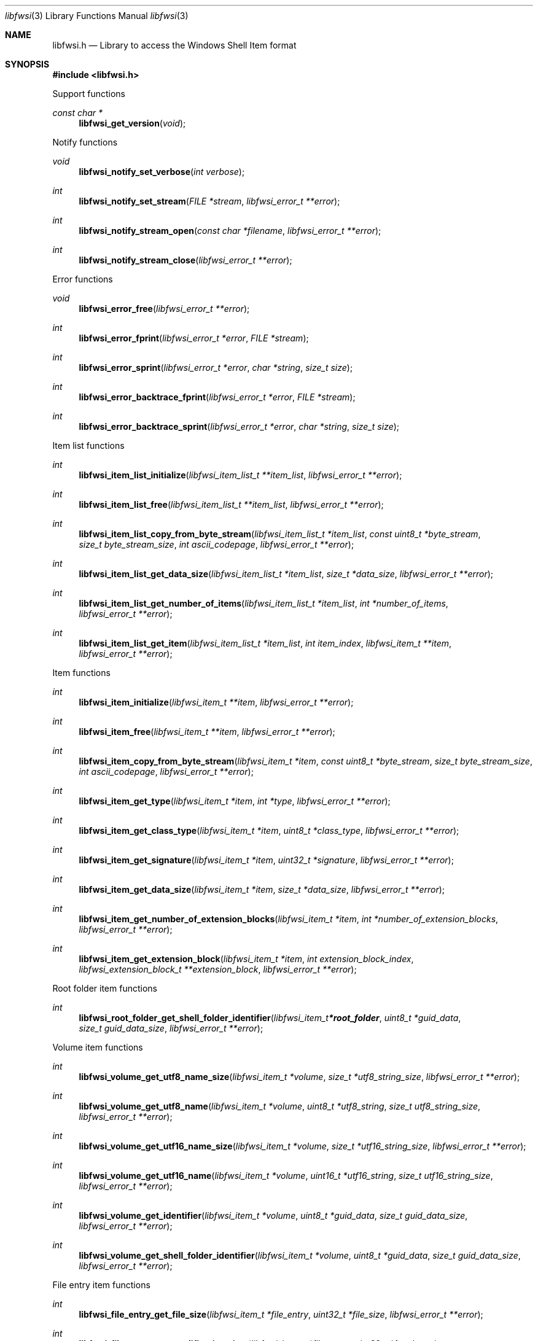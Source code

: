 .Dd February 24, 2024
.Dt libfwsi 3
.Os libfwsi
.Sh NAME
.Nm libfwsi.h
.Nd Library to access the Windows Shell Item format
.Sh SYNOPSIS
.In libfwsi.h
.Pp
Support functions
.Ft const char *
.Fn libfwsi_get_version "void"
.Pp
Notify functions
.Ft void
.Fn libfwsi_notify_set_verbose "int verbose"
.Ft int
.Fn libfwsi_notify_set_stream "FILE *stream" "libfwsi_error_t **error"
.Ft int
.Fn libfwsi_notify_stream_open "const char *filename" "libfwsi_error_t **error"
.Ft int
.Fn libfwsi_notify_stream_close "libfwsi_error_t **error"
.Pp
Error functions
.Ft void
.Fn libfwsi_error_free "libfwsi_error_t **error"
.Ft int
.Fn libfwsi_error_fprint "libfwsi_error_t *error" "FILE *stream"
.Ft int
.Fn libfwsi_error_sprint "libfwsi_error_t *error" "char *string" "size_t size"
.Ft int
.Fn libfwsi_error_backtrace_fprint "libfwsi_error_t *error" "FILE *stream"
.Ft int
.Fn libfwsi_error_backtrace_sprint "libfwsi_error_t *error" "char *string" "size_t size"
.Pp
Item list functions
.Ft int
.Fn libfwsi_item_list_initialize "libfwsi_item_list_t **item_list" "libfwsi_error_t **error"
.Ft int
.Fn libfwsi_item_list_free "libfwsi_item_list_t **item_list" "libfwsi_error_t **error"
.Ft int
.Fn libfwsi_item_list_copy_from_byte_stream "libfwsi_item_list_t *item_list" "const uint8_t *byte_stream" "size_t byte_stream_size" "int ascii_codepage" "libfwsi_error_t **error"
.Ft int
.Fn libfwsi_item_list_get_data_size "libfwsi_item_list_t *item_list" "size_t *data_size" "libfwsi_error_t **error"
.Ft int
.Fn libfwsi_item_list_get_number_of_items "libfwsi_item_list_t *item_list" "int *number_of_items" "libfwsi_error_t **error"
.Ft int
.Fn libfwsi_item_list_get_item "libfwsi_item_list_t *item_list" "int item_index" "libfwsi_item_t **item" "libfwsi_error_t **error"
.Pp
Item functions
.Ft int
.Fn libfwsi_item_initialize "libfwsi_item_t **item" "libfwsi_error_t **error"
.Ft int
.Fn libfwsi_item_free "libfwsi_item_t **item" "libfwsi_error_t **error"
.Ft int
.Fn libfwsi_item_copy_from_byte_stream "libfwsi_item_t *item" "const uint8_t *byte_stream" "size_t byte_stream_size" "int ascii_codepage" "libfwsi_error_t **error"
.Ft int
.Fn libfwsi_item_get_type "libfwsi_item_t *item" "int *type" "libfwsi_error_t **error"
.Ft int
.Fn libfwsi_item_get_class_type "libfwsi_item_t *item" "uint8_t *class_type" "libfwsi_error_t **error"
.Ft int
.Fn libfwsi_item_get_signature "libfwsi_item_t *item" "uint32_t *signature" "libfwsi_error_t **error"
.Ft int
.Fn libfwsi_item_get_data_size "libfwsi_item_t *item" "size_t *data_size" "libfwsi_error_t **error"
.Ft int
.Fn libfwsi_item_get_number_of_extension_blocks "libfwsi_item_t *item" "int *number_of_extension_blocks" "libfwsi_error_t **error"
.Ft int
.Fn libfwsi_item_get_extension_block "libfwsi_item_t *item" "int extension_block_index" "libfwsi_extension_block_t **extension_block" "libfwsi_error_t **error"
.Pp
Root folder item functions
.Ft int
.Fn libfwsi_root_folder_get_shell_folder_identifier "libfwsi_item_t *root_folder" "uint8_t *guid_data" "size_t guid_data_size" "libfwsi_error_t **error"
.Pp
Volume item functions
.Ft int
.Fn libfwsi_volume_get_utf8_name_size "libfwsi_item_t *volume" "size_t *utf8_string_size" "libfwsi_error_t **error"
.Ft int
.Fn libfwsi_volume_get_utf8_name "libfwsi_item_t *volume" "uint8_t *utf8_string" "size_t utf8_string_size" "libfwsi_error_t **error"
.Ft int
.Fn libfwsi_volume_get_utf16_name_size "libfwsi_item_t *volume" "size_t *utf16_string_size" "libfwsi_error_t **error"
.Ft int
.Fn libfwsi_volume_get_utf16_name "libfwsi_item_t *volume" "uint16_t *utf16_string" "size_t utf16_string_size" "libfwsi_error_t **error"
.Ft int
.Fn libfwsi_volume_get_identifier "libfwsi_item_t *volume" "uint8_t *guid_data" "size_t guid_data_size" "libfwsi_error_t **error"
.Ft int
.Fn libfwsi_volume_get_shell_folder_identifier "libfwsi_item_t *volume" "uint8_t *guid_data" "size_t guid_data_size" "libfwsi_error_t **error"
.Pp
File entry item functions
.Ft int
.Fn libfwsi_file_entry_get_file_size "libfwsi_item_t *file_entry" "uint32_t *file_size" "libfwsi_error_t **error"
.Ft int
.Fn libfwsi_file_entry_get_modification_time "libfwsi_item_t *file_entry" "uint32_t *fat_date_time" "libfwsi_error_t **error"
.Ft int
.Fn libfwsi_file_entry_get_file_attribute_flags "libfwsi_item_t *file_entry" "uint32_t *file_attribute_flags" "libfwsi_error_t **error"
.Ft int
.Fn libfwsi_file_entry_get_utf8_name_size "libfwsi_item_t *file_entry" "size_t *utf8_string_size" "libfwsi_error_t **error"
.Ft int
.Fn libfwsi_file_entry_get_utf8_name "libfwsi_item_t *file_entry" "uint8_t *utf8_string" "size_t utf8_string_size" "libfwsi_error_t **error"
.Ft int
.Fn libfwsi_file_entry_get_utf16_name_size "libfwsi_item_t *file_entry" "size_t *utf16_string_size" "libfwsi_error_t **error"
.Ft int
.Fn libfwsi_file_entry_get_utf16_name "libfwsi_item_t *file_entry" "uint16_t *utf16_string" "size_t utf16_string_size" "libfwsi_error_t **error"
.Pp
Network location item functions
.Ft int
.Fn libfwsi_network_location_get_utf8_location_size "libfwsi_item_t *network_location" "size_t *utf8_string_size" "libfwsi_error_t **error"
.Ft int
.Fn libfwsi_network_location_get_utf8_location "libfwsi_item_t *network_location" "uint8_t *utf8_string" "size_t utf8_string_size" "libfwsi_error_t **error"
.Ft int
.Fn libfwsi_network_location_get_utf16_location_size "libfwsi_item_t *network_location" "size_t *utf16_string_size" "libfwsi_error_t **error"
.Ft int
.Fn libfwsi_network_location_get_utf16_location "libfwsi_item_t *network_location" "uint16_t *utf16_string" "size_t utf16_string_size" "libfwsi_error_t **error"
.Ft int
.Fn libfwsi_network_location_get_utf8_description_size "libfwsi_item_t *network_location" "size_t *utf8_string_size" "libfwsi_error_t **error"
.Ft int
.Fn libfwsi_network_location_get_utf8_description "libfwsi_item_t *network_location" "uint8_t *utf8_string" "size_t utf8_string_size" "libfwsi_error_t **error"
.Ft int
.Fn libfwsi_network_location_get_utf16_description_size "libfwsi_item_t *network_location" "size_t *utf16_string_size" "libfwsi_error_t **error"
.Ft int
.Fn libfwsi_network_location_get_utf16_description "libfwsi_item_t *network_location" "uint16_t *utf16_string" "size_t utf16_string_size" "libfwsi_error_t **error"
.Ft int
.Fn libfwsi_network_location_get_utf8_comments_size "libfwsi_item_t *network_location" "size_t *utf8_string_size" "libfwsi_error_t **error"
.Ft int
.Fn libfwsi_network_location_get_utf8_comments "libfwsi_item_t *network_location" "uint8_t *utf8_string" "size_t utf8_string_size" "libfwsi_error_t **error"
.Ft int
.Fn libfwsi_network_location_get_utf16_comments_size "libfwsi_item_t *network_location" "size_t *utf16_string_size" "libfwsi_error_t **error"
.Ft int
.Fn libfwsi_network_location_get_utf16_comments "libfwsi_item_t *network_location" "uint16_t *utf16_string" "size_t utf16_string_size" "libfwsi_error_t **error"
.Pp
Control panel category functions
.Ft int
.Fn libfwsi_control_panel_category_get_identifier "libfwsi_item_t *control_panel_category" "uint32_t *file_size" "libfwsi_error_t **error"
.Pp
Control panel item functions
.Ft int
.Fn libfwsi_control_panel_item_get_identifier "libfwsi_item_t *control_panel_item" "uint8_t *guid_data" "size_t guid_data_size" "libfwsi_error_t **error"
.Pp
Users property view functions
.Ft int
.Fn libfwsi_users_property_view_get_property_store_data_size "libfwsi_item_t *users_property_view" "size_t *data_size" "libfwsi_error_t **error"
.Ft int
.Fn libfwsi_users_property_view_copy_property_store_data "libfwsi_item_t *users_property_view" "uint8_t *data" "size_t data_size" "libfwsi_error_t **error"
.Pp
Extension block functions
.Ft int
.Fn libfwsi_extension_block_free "libfwsi_extension_block_t **extension_block" "libfwsi_error_t **error"
.Ft int
.Fn libfwsi_extension_block_get_signature "libfwsi_extension_block_t *extension_block" "uint32_t *signature" "libfwsi_error_t **error"
.Ft int
.Fn libfwsi_extension_block_get_data_size "libfwsi_extension_block_t *extension_block" "size_t *data_size" "libfwsi_error_t **error"
.Pp
File entry extension functions
.Ft int
.Fn libfwsi_file_entry_extension_get_creation_time "libfwsi_extension_block_t *file_entry_extension" "uint32_t *fat_date_time" "libfwsi_error_t **error"
.Ft int
.Fn libfwsi_file_entry_extension_get_access_time "libfwsi_extension_block_t *file_entry_extension" "uint32_t *fat_date_time" "libfwsi_error_t **error"
.Ft int
.Fn libfwsi_file_entry_extension_get_file_reference "libfwsi_extension_block_t *file_entry_extension" "uint64_t *file_reference" "libfwsi_error_t **error"
.Ft int
.Fn libfwsi_file_entry_extension_get_utf8_long_name_size "libfwsi_extension_block_t *file_entry_extension" "size_t *utf8_string_size" "libfwsi_error_t **error"
.Ft int
.Fn libfwsi_file_entry_extension_get_utf8_long_name "libfwsi_extension_block_t *file_entry_extension" "uint8_t *utf8_string" "size_t utf8_string_size" "libfwsi_error_t **error"
.Ft int
.Fn libfwsi_file_entry_extension_get_utf16_long_name_size "libfwsi_extension_block_t *file_entry_extension" "size_t *utf16_string_size" "libfwsi_error_t **error"
.Ft int
.Fn libfwsi_file_entry_extension_get_utf16_long_name "libfwsi_extension_block_t *file_entry_extension" "uint16_t *utf16_string" "size_t utf16_string_size" "libfwsi_error_t **error"
.Ft int
.Fn libfwsi_file_entry_extension_get_utf8_localized_name_size "libfwsi_extension_block_t *file_entry_extension" "size_t *utf8_string_size" "libfwsi_error_t **error"
.Ft int
.Fn libfwsi_file_entry_extension_get_utf8_localized_name "libfwsi_extension_block_t *file_entry_extension" "uint8_t *utf8_string" "size_t utf8_string_size" "libfwsi_error_t **error"
.Ft int
.Fn libfwsi_file_entry_extension_get_utf16_localized_name_size "libfwsi_extension_block_t *file_entry_extension" "size_t *utf16_string_size" "libfwsi_error_t **error"
.Ft int
.Fn libfwsi_file_entry_extension_get_utf16_localized_name "libfwsi_extension_block_t *file_entry_extension" "uint16_t *utf16_string" "size_t utf16_string_size" "libfwsi_error_t **error"
.Pp
Shell folder identifier functions
.Ft const char *
.Fn libfwsi_shell_folder_identifier_get_name "const uint8_t *shell_folder_identifier"
.Sh DESCRIPTION
The
.Fn libfwsi_get_version
function is used to retrieve the library version.
.Sh RETURN VALUES
Most of the functions return NULL or \-1 on error, dependent on the return type.
For the actual return values see "libfwsi.h".
.Sh ENVIRONMENT
None
.Sh FILES
None
.Sh BUGS
Please report bugs of any kind on the project issue tracker: https://github.com/libyal/libfwsi/issues
.Sh AUTHOR
These man pages are generated from "libfwsi.h".
.Sh COPYRIGHT
Copyright (C) 2010-2024, Joachim Metz <joachim.metz@gmail.com>.
.sp
This is free software; see the source for copying conditions.
There is NO warranty; not even for MERCHANTABILITY or FITNESS FOR A PARTICULAR PURPOSE.
.Sh SEE ALSO
the libfwsi.h include file
